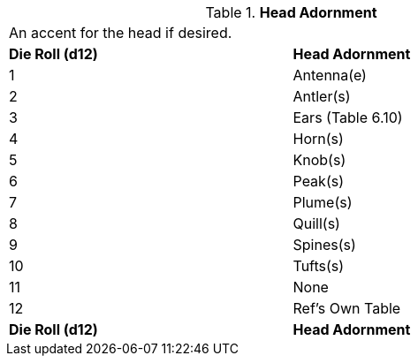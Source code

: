 // Table 6.11 Head Adornment
.*Head Adornment*
[width="75%",cols="2*^",frame="all", stripes="even"]
|===
2+<|An accent for the head if desired. 
s|Die Roll (d12)
s|Head Adornment

|1
|Antenna(e)

|2
|Antler(s)

|3
|Ears (Table 6.10)

|4
|Horn(s)

|5
|Knob(s)

|6
|Peak(s)

|7
|Plume(s)

|8
|Quill(s)

|9
|Spines(s)

|10
|Tufts(s)

|11
|None

|12
|Ref's Own Table

s|Die Roll (d12)
s|Head Adornment


|===
